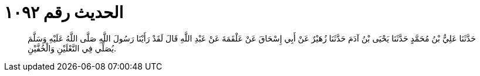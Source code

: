 
= الحديث رقم ١٠٩٢

[quote.hadith]
حَدَّثَنَا عَلِيُّ بْنُ مُحَمَّدٍ حَدَّثَنَا يَحْيَى بْنُ آدَمَ حَدَّثَنَا زُهَيْرٌ عَنْ أَبِي إِسْحَاقَ عَنْ عَلْقَمَةَ عَنْ عَبْدِ اللَّهِ قَالَ لَقَدْ رَأَيْنَا رَسُولَ اللَّهِ صَلَّى اللَّهُ عَلَيْهِ وَسَلَّمَ يُصَلِّي فِي النَّعْلَيْنِ وَالْخُفَّيْنِ.